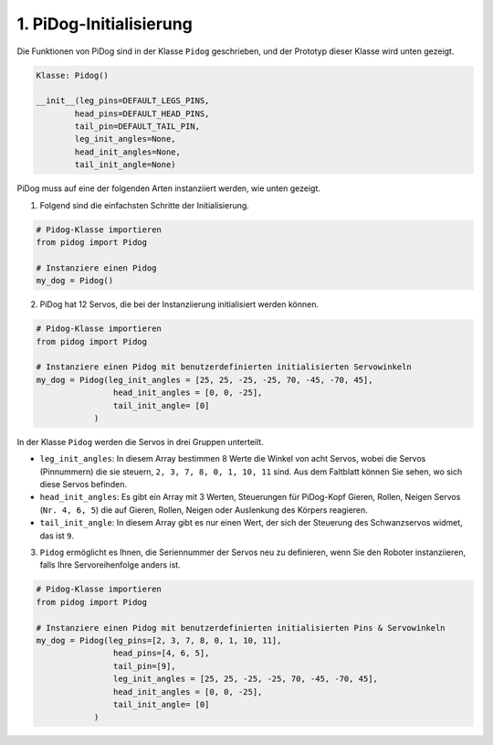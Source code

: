 1. PiDog-Initialisierung
============================

Die Funktionen von PiDog sind in der Klasse ``Pidog`` geschrieben, und der Prototyp dieser Klasse wird unten gezeigt.

.. code-block:: python

    Klasse: Pidog()

    __init__(leg_pins=DEFAULT_LEGS_PINS, 
            head_pins=DEFAULT_HEAD_PINS,
            tail_pin=DEFAULT_TAIL_PIN,
            leg_init_angles=None,
            head_init_angles=None,
            tail_init_angle=None)


PiDog muss auf eine der folgenden Arten instanziiert werden, wie unten gezeigt.

1. Folgend sind die einfachsten Schritte der Initialisierung.

.. code-block:: python

    # Pidog-Klasse importieren
    from pidog import Pidog

    # Instanziere einen Pidog
    my_dog = Pidog()

2. PiDog hat 12 Servos, die bei der Instanziierung initialisiert werden können.

.. code-block:: python

    # Pidog-Klasse importieren
    from pidog import Pidog

    # Instanziere einen Pidog mit benutzerdefinierten initialisierten Servowinkeln
    my_dog = Pidog(leg_init_angles = [25, 25, -25, -25, 70, -45, -70, 45],
                    head_init_angles = [0, 0, -25],
                    tail_init_angle= [0]
                )

In der Klasse ``Pidog`` werden die Servos in drei Gruppen unterteilt.

* ``leg_init_angles``: In diesem Array bestimmen 8 Werte die Winkel von acht Servos, wobei die Servos (Pinnummern) die sie steuern, ``2, 3, 7, 8, 0, 1, 10, 11`` sind. Aus dem Faltblatt können Sie sehen, wo sich diese Servos befinden.

* ``head_init_angles``: Es gibt ein Array mit 3 Werten, Steuerungen für PiDog-Kopf Gieren, Rollen, Neigen Servos (``Nr. 4, 6, 5``) die auf Gieren, Rollen, Neigen oder Auslenkung des Körpers reagieren.

* ``tail_init_angle``: In diesem Array gibt es nur einen Wert, der sich der Steuerung des Schwanzservos widmet, das ist ``9``.


3. ``Pidog`` ermöglicht es Ihnen, die Seriennummer der Servos neu zu definieren, wenn Sie den Roboter instanziieren, falls Ihre Servoreihenfolge anders ist.

.. code-block:: python

    # Pidog-Klasse importieren
    from pidog import Pidog

    # Instanziere einen Pidog mit benutzerdefinierten initialisierten Pins & Servowinkeln
    my_dog = Pidog(leg_pins=[2, 3, 7, 8, 0, 1, 10, 11], 
                    head_pins=[4, 6, 5],
                    tail_pin=[9],
                    leg_init_angles = [25, 25, -25, -25, 70, -45, -70, 45],
                    head_init_angles = [0, 0, -25],
                    tail_init_angle= [0]
                )
